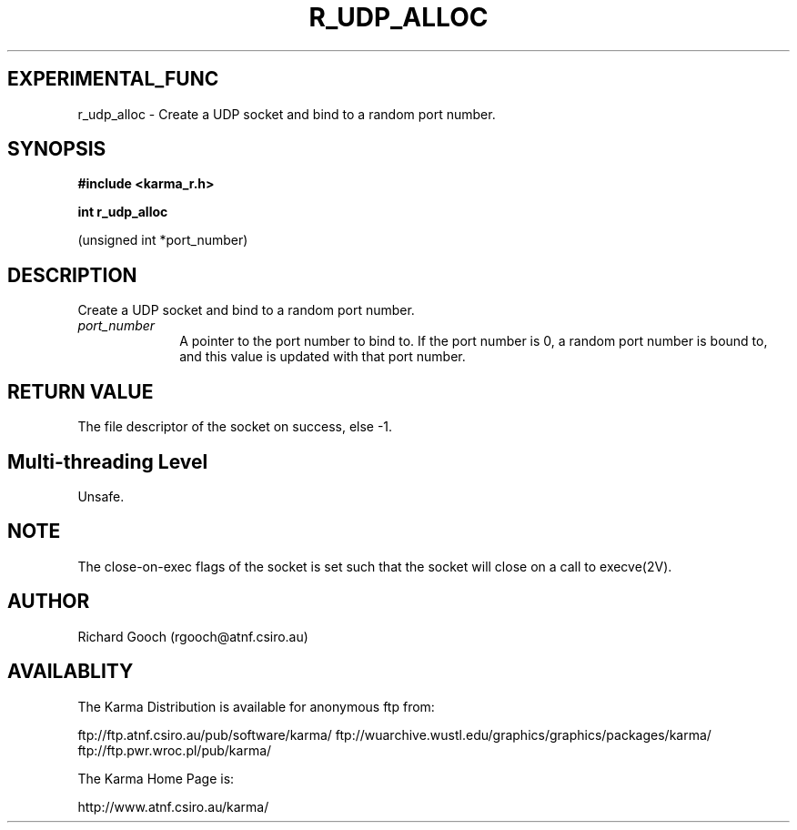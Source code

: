 .TH R_UDP_ALLOC 3 "24 Dec 2005" "Karma Distribution"
.SH EXPERIMENTAL_FUNC
r_udp_alloc \- Create a UDP socket and bind to a random port number.
.SH SYNOPSIS
.B #include <karma_r.h>
.sp
.B int r_udp_alloc
.sp
(unsigned int *port_number)
.SH DESCRIPTION
Create a UDP socket and bind to a random port number.
.IP \fIport_number\fP 1i
A pointer to the port number to bind to. If the port number
is 0, a random port number is bound to, and this value is updated with that
port number.
.SH RETURN VALUE
The file descriptor of the socket on success, else -1.
.SH Multi-threading Level
Unsafe.
.SH NOTE
The close-on-exec flags of the socket is set such that the socket
will close on a call to execve(2V).
.sp
.SH AUTHOR
Richard Gooch (rgooch@atnf.csiro.au)
.SH AVAILABLITY
The Karma Distribution is available for anonymous ftp from:

ftp://ftp.atnf.csiro.au/pub/software/karma/
ftp://wuarchive.wustl.edu/graphics/graphics/packages/karma/
ftp://ftp.pwr.wroc.pl/pub/karma/

The Karma Home Page is:

http://www.atnf.csiro.au/karma/
